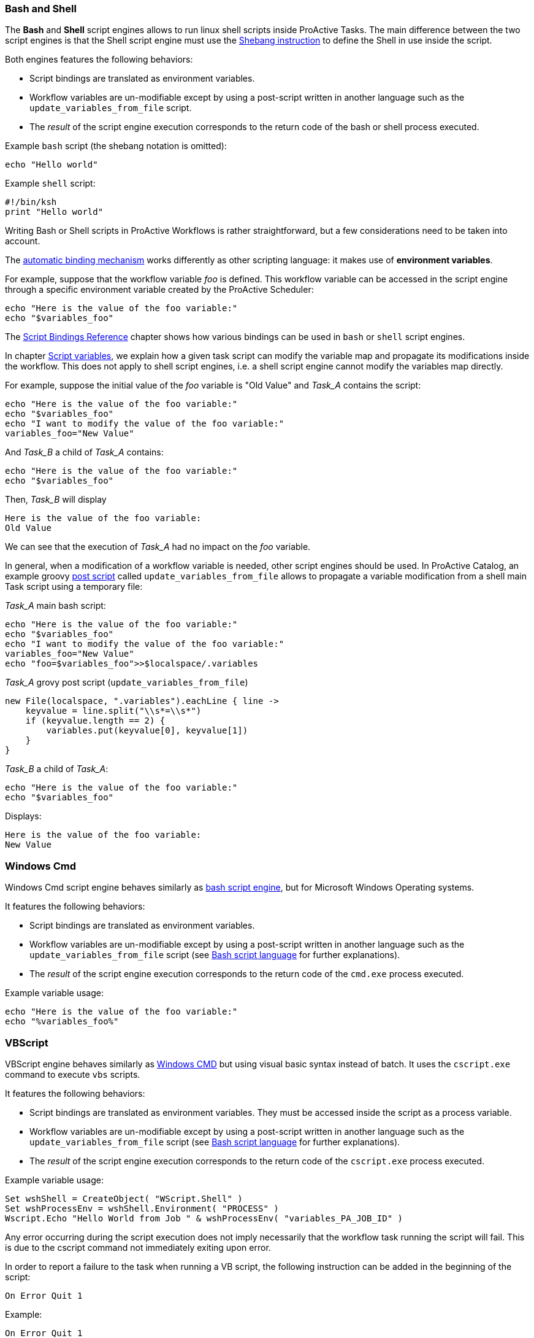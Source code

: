 === Bash and Shell
The *Bash* and *Shell* script engines allows to run linux shell scripts inside ProActive Tasks.
The main difference between the two script engines is that the Shell script engine must use the link:https://en.wikipedia.org/wiki/Shebang_(Unix)[Shebang instruction] to define the Shell in use inside the script.

Both engines features the following behaviors:

 * Script bindings are translated as environment variables.
 * Workflow variables are un-modifiable except by using a post-script written in another language such as the `update_variables_from_file` script.
 * The _result_ of the script engine execution corresponds to the return code of the bash or shell process executed.

Example `bash` script (the shebang notation is omitted):

[source,bash]
----
echo "Hello world"
----

Example `shell` script:

[source,bash]
----
#!/bin/ksh
print "Hello world"
----

Writing Bash or Shell scripts in ProActive Workflows is rather straightforward, but a few considerations need to be taken into account.

The <<../user/ProActiveUserGuide.adoc#_script_bindings,automatic binding mechanism>> works differently as other scripting language: it makes use of *environment variables*.

For example, suppose that the workflow variable _foo_ is defined. This workflow variable can be accessed in the script engine through a specific environment variable created by the ProActive Scheduler:

[source,bash]
----
echo "Here is the value of the foo variable:"
echo "$variables_foo"
----

The <<../user/ProActiveUserGuide.adoc#_variables_quick_reference,Script Bindings Reference>> chapter shows how various bindings can be used in `bash` or `shell` script engines.

In chapter <<../user/ProActiveUserGuide.adoc#_inherited_variables,Script variables>>, we explain how a given task script can modify the variable map and propagate its modifications inside the workflow. This does not apply to shell script engines, i.e. a shell script engine cannot modify the variables map directly.

For example, suppose the initial value of the _foo_ variable is "Old Value" and _Task_A_ contains the script:

[source,bash]
----
echo "Here is the value of the foo variable:"
echo "$variables_foo"
echo "I want to modify the value of the foo variable:"
variables_foo="New Value"
----

And _Task_B_ a child of _Task_A_ contains:

[source,bash]
----
echo "Here is the value of the foo variable:"
echo "$variables_foo"
----

Then, _Task_B_ will display

----
Here is the value of the foo variable:
Old Value
----

We can see that the execution of _Task_A_ had no impact on the _foo_ variable.

In general, when a modification of a workflow variable is needed, other script engines should be used.
In ProActive Catalog, an example groovy <<../user/ProActiveUserGuide.adoc#_pre_post_clean,post script>> called `update_variables_from_file` allows to propagate a variable modification from a shell main Task script using a temporary file:

_Task_A_ main bash script:

[source,bash]
----
echo "Here is the value of the foo variable:"
echo "$variables_foo"
echo "I want to modify the value of the foo variable:"
variables_foo="New Value"
echo "foo=$variables_foo">>$localspace/.variables
----

_Task_A_ grovy post script (`update_variables_from_file`)

[source,groovy]
----
new File(localspace, ".variables").eachLine { line ->
    keyvalue = line.split("\\s*=\\s*")
    if (keyvalue.length == 2) {
        variables.put(keyvalue[0], keyvalue[1])
    }
}
----

_Task_B_ a child of _Task_A_:

[source,bash]
----
echo "Here is the value of the foo variable:"
echo "$variables_foo"
----

Displays:
----
Here is the value of the foo variable:
New Value
----

=== Windows Cmd

Windows Cmd script engine behaves similarly as <<_bash_and_shell,bash script engine>>, but for Microsoft Windows Operating systems.

It features the following behaviors:

 * Script bindings are translated as environment variables.
 * Workflow variables are un-modifiable except by using a post-script written in another language such as the `update_variables_from_file` script (see <<_bash_and_shell,Bash script language>> for further explanations).
 * The _result_ of the script engine execution corresponds to the return code of the `cmd.exe` process executed.

Example variable usage:

[source, dos]
----
echo "Here is the value of the foo variable:"
echo "%variables_foo%"
----

=== VBScript

VBScript engine behaves similarly as <<_windows_cmd,Windows CMD>> but using visual basic syntax instead of batch. It uses the `cscript.exe` command to execute `vbs` scripts.

It features the following behaviors:

* Script bindings are translated as environment variables. They must be accessed inside the script as a process variable.
* Workflow variables are un-modifiable except by using a post-script written in another language such as the `update_variables_from_file` script (see <<_bash_and_shell,Bash script language>> for further explanations).
* The _result_ of the script engine execution corresponds to the return code of the `cscript.exe` process executed.

Example variable usage:

[source, vbscript]
----
Set wshShell = CreateObject( "WScript.Shell" )
Set wshProcessEnv = wshShell.Environment( "PROCESS" )
Wscript.Echo "Hello World from Job " & wshProcessEnv( "variables_PA_JOB_ID" )
----

Any error occurring during the script execution does not imply necessarily that the workflow task running the script will fail. This is due to the cscript command not immediately exiting upon error.

In order to report a failure to the task when running a VB script, the following instruction can be added in the beginning of the script:

[source, vbscript]
----
On Error Quit 1
----

Example:

[source, vbscript]
----
On Error Quit 1
Wscript.Echo "This will produce an error" & (1 / 0)
----

=== Javascript

Javascript engine allows running *Javascript* scripts inside ProActive Tasks.
This engine is based on link:https://docs.oracle.com/javase/10/nashorn/introduction.htm#JSNUG136[Nashorn Javascript engine].
Nashorn Javascript engine provides Rhino compatibility mode which is described in the following
link:https://wiki.openjdk.java.net/display/Nashorn/Rhino+Migration+Guide[documentation].

Example of Javascript ProActive Task which modifies Job Variable:

[source, javascript]
----
var status = variables.get("orderStatus")
if (status == "delivered") {
    status = "returned"
}
variables["orderStatus"] = status
variables.put("otherVar", "someConstValue")
----

Example of Javascript ProActive Task which modifies Job Variable containing JSON object:

[source, javascript]
----
var jsonVariable = JSON.parse(variables.get("jsonVariable")) // you need to parse your variable first
jsonVariable["newVar"] = "newValue" // then you can modify it as regular json
var serializedJsonVariable = JSON.stringify(jsonVariable) // then you need to serialize it to string
variables["jsonVariable"] = serializedJsonVariable // and finally you can overwrite existing variable
----

NOTE: You have to use `variables["myVarName"] = somevar` syntax,
instead of `variables.put("myVarName", somevar)` syntax, for storing the variables if you are using Javascript variables.
You still can use `variables.put("myVarName", "someConstantValue")` syntax for storing constants.


Example of Javascript ProActive Task which returns JSON object as a result:

[source, javascript]
----
var jsonObject = {"orderStatus": "done", "customerName": "privatePrivacy"};
var serializedJsonObject = JSON.stringify(jsonObject) // then you need to serialize it to string
result = serializedJsonVariable
----

NOTE: To save a JSON object as a variable or as a task result
you have to serialize to a string first, by using `JSON.stringify()`


=== Python
We support both Jython and Python Script Engines. Jython is an implementation of the Python programming language designed to run on the Java platform, Jython programs use Java classes instead of Python modules.
The advantage of using our Jython Script Engine is that you do not need to do any installation. It includes some modules in the standard Python programming language distribution, but lacking the modules implemented originally in C.
Besides, the libraries such as numpy, matplotlib, pandas, etc. are not supported by Jython. And the libraries which depends on numpy such as TensorFlow, PyTorch and Keras etc. are not supported neither.

In order to support native Python, we provide also a Python Script Engine. To use the Python Script Engine, the 'Language' field should be put to 'cpython'. By using Python Script Engine, you can personalize the Python version that you want to use.
Since there are many different versions of Python (mainly Python2 and Python3) which are not compatible, ProActive supports all the Python versions (Python2, Python3, etc).
By default, the Python used to execute the script is the default Python version on your machine. In order to use another Python version to execute
the task, it is required to add a 'PYTHON_COMMAND' link:../user/ProActiveUserGuide.html#_glossary_generic_information[Generic Information]. Its value should contain the symbolic or absolute path to the desired python command to run (for example 'python3' or '/usr/local/opt/python3/bin/python3.6'). If the link:../user/ProActiveUserGuide.html#_glossary_generic_information[Generic Information] is put at task level this version of Python will be only used for this task, if
it is put in the job level this version of Python will be used for all the tasks in this job.

For every tasks which use the native python script engine:

- Python must be installed on the ProActive Node which will be used to execute the task.
- The py4j module must be installed. Please refer to
link:../admin/ProActiveAdminGuide.html#_python_script_engine_python_task[Python Script Engine (Python task)] for the introduction about the installation of Python Script Engine.

Here is a workflow example (in xml format) about a simple Python task:

[source, xml]
----
  <taskFlow>
    <task name="Python_Task" >
      <description>
        <![CDATA[ The simplest task, ran by a python engine. ]]>
      </description>
      <genericInformation>
        <info name="PYTHON_COMMAND" value="python3"/>
      </genericInformation>
      <scriptExecutable>
        <script>
          <code language="cpython">
            <![CDATA[
import platform
print("The current version of python you are using is: " + platform.python_version())
print("Hello World")
]]>
          </code>
        </script>
      </scriptExecutable>
    </task>
  </taskFlow>
----

A `jython` script engine execution runs in the same Java process as the Task execution. A `cpython` script engine execution runs inside a separate python process.

=== R
ProActive R script engine is based on the link:https://www.rforge.net/JRI/[Java R Interface].
In order to use the R script engine inside a ProActive Node (container which executes a workflow Task), the following prerequisites are needed:

 * A R distribution must be installed.
 * The link:https://cran.r-project.org/web/packages/rJava/index.html[rJava] package must be installed.
 * The `R_HOME` environment variable needs to be configured, to allow the script engine finding the R distribution.
 * The `R_LIBS` environment variable might need to be configured if R libraries cannot be found automatically in $R_HOME/library.

The ProActive R script engine works on both Linux and Windows.

Here is an example of R script:

[source, R]
----
jobName <- variables[['PA_JOB_NAME']]
cat('My job is called', jobName, '\n')
----

The following paragraphs describes the R script language specific syntaxes.

The progress variable is set as follows (notice the leading dot):

[source, R]
----
.set_progress(50)
----

In contrary to other languages such as groovy or jruby, the parent tasks results (*results* variable) is accessed directly:

[source, R]
----
print(results[[0]])
----

Variable affectation can be done via:

[source, R]
----
variables[["myvar"]] <- "some value"
----

Access to dataspaces variables is similar to other languages:

[source, R]
----
print(userspace)
print(globalspace)
print(inputspace)
print(localspace)
print(cachespace)
print(outputspace)
----

Some internal R types (such as lists, vectors, strings) are automatically converted when stored as a result or in the workflow variable map,
but other types such as data.table are not automatically converted. Conversion for these types should be done manually, for example using json serialization or an output file.

Java objects such as fork environment variable, scheduler, userspace or globalspace APIs are not available in R.

=== PowerShell
ProActive PowerShell script engine is based on link:https://github.com/jni4net/jni4net[jni4net] to call the Powershell API from Java.

It requires that Powershell 2.0 Engine and .NET Framework 3.5 are installed on the relevant machines.

An example of Powershell script:

[source, PowerShell]
----
$variables.Set_Item('myvar', 'value')
$result = Get-Date
----

In contrary to other languages such as groovy or jruby, the parent tasks results (*results* variable) is accessed directly:

[source, PowerShell]
----
Write-Output $results[0]
----

Variable affectation can be done via:

[source, PowerShell]
----
$variables.Set_Item('myvar', 'value')
----

Internal PowerShell types such as Dates are automatically serialized to an internal format which can be understood by another powershell task, for example in the following two tasks:

Task1:

[source, PowerShell]
----
$result = Get-Date
----

Task2:

[source, PowerShell]
----
Write-Output $results[0].Day
----

The second task is able to automatically use the Date object received from the first task.

When an internal PowerShell type needs to be used by another language than PowerShell, a manual conversion such as json must be performed.

=== Perl

The Perl script engines features the following behaviors:

 * Script bindings are translated as environment variables.
 * Workflow variables are un-modifiable except by using a post-script written in another language such as the `update_variables_from_file` script (see <<_bash_and_shell,Bash script language>> for further explanations).
 * The _result_ of the script engine execution corresponds to the return code of the `perl` process executed.

In that sense, the Perl script engine behaves similarly as the Bash or Cmd script engines.

Please refer to link:../user/ProActiveUserGuide.html#_variables_quick_reference[Script Bindings Reference] for the complete list of bindings accessible through environment variables.

Inside Perl, you can access environment variables using the *%ENV* hash.

The aim of next examples is to clarify how script engine bindings can be accessed inside Perl scripts.

A workflow variable can be accessed using system environment variables:

[source, perl]
----
my $jobName= $ENV{"variables_PA_JOB_NAME"};
----

Similarly, the result of a parent task:

[source, perl]
----
my $parent_task_result= $ENV{"results_0"};
----

Or another script binding (for example, USERSPACE):

[source, perl]
----
my $USERSPACE= $ENV{"USERSPACE"};
----

=== Docker Compose

The execution of a Docker_Compose task requires the installation of both Docker and Docker Compose on the host machine of the ProActive Node. Please refer to the official
 Docker documentation to see how to install https://docs.docker.com/engine/installation/[Docker^] and https://docs.docker.com/compose/install/[Docker Compose^].

A Docker_Compose task expects the content of a Docker Compose file to be implemented inside the _Script_ editor of the *Task Implementation* section. You can find out how to write Docker Compose files
in the official https://docs.docker.com/compose/[Docker Compose documentation^].

To get started, we present below the content of the _Script_ editor of a simple example of a Docker_Compose task.

[source, yaml]
----
helloworld:
    image: busybox
    command: echo "Hello ProActive"
----

The above example describes a container which is called 'helloworld'. That container is created from a busybox image,
 which will run the command 'echo "Hello ProActive"'

The Docker_Compose task allows to set parameters to the `docker-compose` tool with regard to the docker-compose CLI https://docs.docker.com/compose/reference/overview/[reference].

----
docker-compose [general parameters] COMMAND [options]
----

It supports general parameters as well as commands options (we currently only support options for the `up` command).
You can specify these options by supplying a space character separated list in the <<_glossary_generic_information, generic informations>>.

* To define a _general parameter_, use the key *docker-compose-options* and supply "--verbose" as an example value.
* To define a _docker-compose up option_, use the key *docker-compose-up-options* and supply "--exit-code-from helloworld".

The two latter generic information will be used to generate the following command:

----
docker-compose --verbose up --exit-code-from helloworld
----

If splitting by space is prohibitive you can specify the split regex in the <<_glossary_generic_information, generic informations>> with the
key *docker-compose-options-split-regex*. If you supply e.g. "!SPLIT!" as value, then your *docker-compose-up-options* will need to look like this: "--option1!SPLIT!--option2".

=== Dockerfile

The default behavior of the Dockerfile task is to build an image and then start a container instance from it. Once the execution is done, the container is stopped and the built image is deleted. The build, start, stop and, remove actions can be parametrized through advanced command line options which will be detailed later.


The execution of a Dockerfile task requires the installation of Docker engine on the host machine of the ProActive Node. Please refer to the official Docker documentation to see how to install https://docs.docker.com/engine/installation/[Docker^].

To use a Dockerfile task, you have to put the content of a Dockerfile inside the _Script_ editor of the *Task Implementation* section. You can find out how to write Dockerfile
in the official https://docs.docker.com/engine/reference/builder/[Dockerfile documentation^].
A Dockerfile task allows executing a succession of docker commands according to the lifecycle of Docker containers.
In order, docker build, docker run, docker stop, and docker rmi are ran when a Dockerfile task is executed.

To get started, we present below the content of the _Script_ editor of a simple example of a Dockerfile task.

[source, dockerfile]
----
FROM ubuntu:18.04
RUN echo "Hello ProActive" 
RUN sleep 30
----

The execution of this example will create an image using the Docker build command and start a container from this image using the specified commands (echo and sleep).
At the end, the built image and the started container are deleted.

* The Dockerfile task allows to set parameters to the `docker build` command with regard to the docker-build CLI https://docs.docker.com/engine/reference/builder/[reference].
----
docker build [OPTIONS] PATH | URL | -
----

To define a _docker-build option_, use the generic information *docker-build-options*

For instance by using the docker-build-options generic information with the value --add-host, a custom host-to-IP mapping will be added to the image.

* The Dockerfile task allows to set parameters to the `docker run` command with regard to the docker-run CLI https://docs.docker.com/engine/reference/run/[reference].
----
docker run [OPTIONS] IMAGE[:TAG|@DIGEST] [COMMAND] [ARG...]
----

To define a _docker-run option_, use the generic information *docker-run-options*

For instance by using the docker-run-options generic information with the value -d=true, the container will be started in detached mode.

* The Dockerfile task allows to set parameters to the `docker stop` command with regard to the docker-stop CLI https://docs.docker.com/engine/reference/commandline/stop/[reference].
----
docker stop [OPTIONS] CONTAINER [CONTAINER...]
----

To define a _docker-run option_, use the generic information *docker-stop-options*

For instance by using the docker-stop-options generic information with the value --time 30, the container will be stopped after 30s.

TIP:  a parameter *docker.file.keepcontainer* is defined in the dockerfile script engine properties file (in config/scriptengines/ folder). Put the value to *yes* if you do not want to stop the container.

* The Dockerfile task allows to set parameters to the `docker rmi` command with regard to the docker-rmi CLI https://docs.docker.com/engine/reference/commandline/rmi/#options[reference].
----
docker rmi [OPTIONS] IMAGE [IMAGE...]
----

To define a _docker-rmi option_, use the generic information *docker-rmi-options*

TIP:  a parameter *docker.file.keepimage* is defined in the dockerfile script engine properties file (in config/scriptengines/ folder). Put the value to *yes* if you do not want to delete the built image.